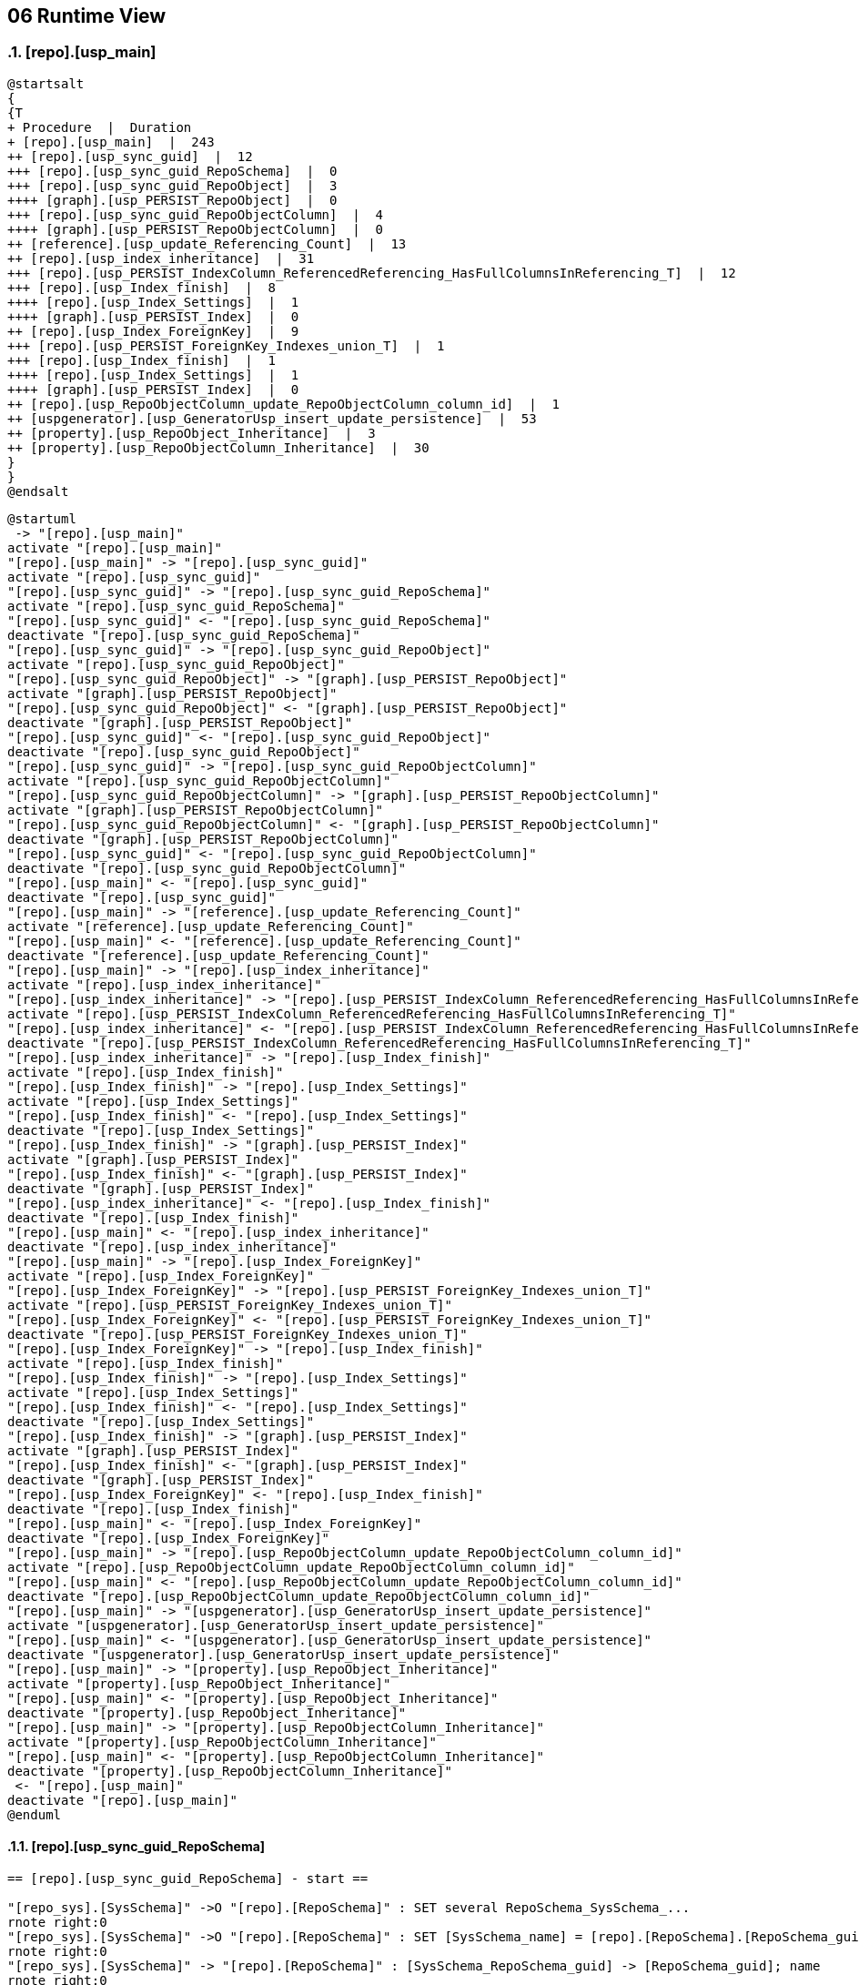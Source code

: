 [[section-runtime-view]]
== 06 Runtime View
:date: {docdate}

:sectnums:

// :filename: src/06_runtime_view.adoc
// // include::_feedback.adoc[]


// === <Runtime Scenario 1>

=== [repo].[usp_main]

// * _<insert runtime diagram or textual description of the scenario>_
// * _<insert description of the notable aspects of the interactions between the
// building block instances depicted in this diagram.>_

// https://plantuml.com/en/salt
// Tree widget
// oder
// Tree Table


////
Select
    tree.ProcedurePumlTree
  , tree.ProcedurePumlTreeTable
from
    logs.ftv_ExecutionLog_puml_tree_per_execution ( '5E960CEB-187C-4C75-8465-3F2FA8363CA5' ) tree;
////

[plantuml, ProcedurePumlTreeTable-ExecutionLog-usp_main, svg]
....
@startsalt
{
{T
+ Procedure  |  Duration
+ [repo].[usp_main]  |  243
++ [repo].[usp_sync_guid]  |  12
+++ [repo].[usp_sync_guid_RepoSchema]  |  0
+++ [repo].[usp_sync_guid_RepoObject]  |  3
++++ [graph].[usp_PERSIST_RepoObject]  |  0
+++ [repo].[usp_sync_guid_RepoObjectColumn]  |  4
++++ [graph].[usp_PERSIST_RepoObjectColumn]  |  0
++ [reference].[usp_update_Referencing_Count]  |  13
++ [repo].[usp_index_inheritance]  |  31
+++ [repo].[usp_PERSIST_IndexColumn_ReferencedReferencing_HasFullColumnsInReferencing_T]  |  12
+++ [repo].[usp_Index_finish]  |  8
++++ [repo].[usp_Index_Settings]  |  1
++++ [graph].[usp_PERSIST_Index]  |  0
++ [repo].[usp_Index_ForeignKey]  |  9
+++ [repo].[usp_PERSIST_ForeignKey_Indexes_union_T]  |  1
+++ [repo].[usp_Index_finish]  |  1
++++ [repo].[usp_Index_Settings]  |  1
++++ [graph].[usp_PERSIST_Index]  |  0
++ [repo].[usp_RepoObjectColumn_update_RepoObjectColumn_column_id]  |  1
++ [uspgenerator].[usp_GeneratorUsp_insert_update_persistence]  |  53
++ [property].[usp_RepoObject_Inheritance]  |  3
++ [property].[usp_RepoObjectColumn_Inheritance]  |  30
}
}
@endsalt
....

////
Select
    tree.ProcedurePumlTree
  , tree.ProcedurePumlTreeTable
from
    logs.ftv_ExecutionLog_puml_tree_per_execution ( '5E960CEB-187C-4C75-8465-3F2FA8363CA5' ) tree;
////

[plantuml, dhw-sequence-usp_main, svg]
....
@startuml
 -> "[repo].[usp_main]"
activate "[repo].[usp_main]"
"[repo].[usp_main]" -> "[repo].[usp_sync_guid]"
activate "[repo].[usp_sync_guid]"
"[repo].[usp_sync_guid]" -> "[repo].[usp_sync_guid_RepoSchema]"
activate "[repo].[usp_sync_guid_RepoSchema]"
"[repo].[usp_sync_guid]" <- "[repo].[usp_sync_guid_RepoSchema]"
deactivate "[repo].[usp_sync_guid_RepoSchema]"
"[repo].[usp_sync_guid]" -> "[repo].[usp_sync_guid_RepoObject]"
activate "[repo].[usp_sync_guid_RepoObject]"
"[repo].[usp_sync_guid_RepoObject]" -> "[graph].[usp_PERSIST_RepoObject]"
activate "[graph].[usp_PERSIST_RepoObject]"
"[repo].[usp_sync_guid_RepoObject]" <- "[graph].[usp_PERSIST_RepoObject]"
deactivate "[graph].[usp_PERSIST_RepoObject]"
"[repo].[usp_sync_guid]" <- "[repo].[usp_sync_guid_RepoObject]"
deactivate "[repo].[usp_sync_guid_RepoObject]"
"[repo].[usp_sync_guid]" -> "[repo].[usp_sync_guid_RepoObjectColumn]"
activate "[repo].[usp_sync_guid_RepoObjectColumn]"
"[repo].[usp_sync_guid_RepoObjectColumn]" -> "[graph].[usp_PERSIST_RepoObjectColumn]"
activate "[graph].[usp_PERSIST_RepoObjectColumn]"
"[repo].[usp_sync_guid_RepoObjectColumn]" <- "[graph].[usp_PERSIST_RepoObjectColumn]"
deactivate "[graph].[usp_PERSIST_RepoObjectColumn]"
"[repo].[usp_sync_guid]" <- "[repo].[usp_sync_guid_RepoObjectColumn]"
deactivate "[repo].[usp_sync_guid_RepoObjectColumn]"
"[repo].[usp_main]" <- "[repo].[usp_sync_guid]"
deactivate "[repo].[usp_sync_guid]"
"[repo].[usp_main]" -> "[reference].[usp_update_Referencing_Count]"
activate "[reference].[usp_update_Referencing_Count]"
"[repo].[usp_main]" <- "[reference].[usp_update_Referencing_Count]"
deactivate "[reference].[usp_update_Referencing_Count]"
"[repo].[usp_main]" -> "[repo].[usp_index_inheritance]"
activate "[repo].[usp_index_inheritance]"
"[repo].[usp_index_inheritance]" -> "[repo].[usp_PERSIST_IndexColumn_ReferencedReferencing_HasFullColumnsInReferencing_T]"
activate "[repo].[usp_PERSIST_IndexColumn_ReferencedReferencing_HasFullColumnsInReferencing_T]"
"[repo].[usp_index_inheritance]" <- "[repo].[usp_PERSIST_IndexColumn_ReferencedReferencing_HasFullColumnsInReferencing_T]"
deactivate "[repo].[usp_PERSIST_IndexColumn_ReferencedReferencing_HasFullColumnsInReferencing_T]"
"[repo].[usp_index_inheritance]" -> "[repo].[usp_Index_finish]"
activate "[repo].[usp_Index_finish]"
"[repo].[usp_Index_finish]" -> "[repo].[usp_Index_Settings]"
activate "[repo].[usp_Index_Settings]"
"[repo].[usp_Index_finish]" <- "[repo].[usp_Index_Settings]"
deactivate "[repo].[usp_Index_Settings]"
"[repo].[usp_Index_finish]" -> "[graph].[usp_PERSIST_Index]"
activate "[graph].[usp_PERSIST_Index]"
"[repo].[usp_Index_finish]" <- "[graph].[usp_PERSIST_Index]"
deactivate "[graph].[usp_PERSIST_Index]"
"[repo].[usp_index_inheritance]" <- "[repo].[usp_Index_finish]"
deactivate "[repo].[usp_Index_finish]"
"[repo].[usp_main]" <- "[repo].[usp_index_inheritance]"
deactivate "[repo].[usp_index_inheritance]"
"[repo].[usp_main]" -> "[repo].[usp_Index_ForeignKey]"
activate "[repo].[usp_Index_ForeignKey]"
"[repo].[usp_Index_ForeignKey]" -> "[repo].[usp_PERSIST_ForeignKey_Indexes_union_T]"
activate "[repo].[usp_PERSIST_ForeignKey_Indexes_union_T]"
"[repo].[usp_Index_ForeignKey]" <- "[repo].[usp_PERSIST_ForeignKey_Indexes_union_T]"
deactivate "[repo].[usp_PERSIST_ForeignKey_Indexes_union_T]"
"[repo].[usp_Index_ForeignKey]" -> "[repo].[usp_Index_finish]"
activate "[repo].[usp_Index_finish]"
"[repo].[usp_Index_finish]" -> "[repo].[usp_Index_Settings]"
activate "[repo].[usp_Index_Settings]"
"[repo].[usp_Index_finish]" <- "[repo].[usp_Index_Settings]"
deactivate "[repo].[usp_Index_Settings]"
"[repo].[usp_Index_finish]" -> "[graph].[usp_PERSIST_Index]"
activate "[graph].[usp_PERSIST_Index]"
"[repo].[usp_Index_finish]" <- "[graph].[usp_PERSIST_Index]"
deactivate "[graph].[usp_PERSIST_Index]"
"[repo].[usp_Index_ForeignKey]" <- "[repo].[usp_Index_finish]"
deactivate "[repo].[usp_Index_finish]"
"[repo].[usp_main]" <- "[repo].[usp_Index_ForeignKey]"
deactivate "[repo].[usp_Index_ForeignKey]"
"[repo].[usp_main]" -> "[repo].[usp_RepoObjectColumn_update_RepoObjectColumn_column_id]"
activate "[repo].[usp_RepoObjectColumn_update_RepoObjectColumn_column_id]"
"[repo].[usp_main]" <- "[repo].[usp_RepoObjectColumn_update_RepoObjectColumn_column_id]"
deactivate "[repo].[usp_RepoObjectColumn_update_RepoObjectColumn_column_id]"
"[repo].[usp_main]" -> "[uspgenerator].[usp_GeneratorUsp_insert_update_persistence]"
activate "[uspgenerator].[usp_GeneratorUsp_insert_update_persistence]"
"[repo].[usp_main]" <- "[uspgenerator].[usp_GeneratorUsp_insert_update_persistence]"
deactivate "[uspgenerator].[usp_GeneratorUsp_insert_update_persistence]"
"[repo].[usp_main]" -> "[property].[usp_RepoObject_Inheritance]"
activate "[property].[usp_RepoObject_Inheritance]"
"[repo].[usp_main]" <- "[property].[usp_RepoObject_Inheritance]"
deactivate "[property].[usp_RepoObject_Inheritance]"
"[repo].[usp_main]" -> "[property].[usp_RepoObjectColumn_Inheritance]"
activate "[property].[usp_RepoObjectColumn_Inheritance]"
"[repo].[usp_main]" <- "[property].[usp_RepoObjectColumn_Inheritance]"
deactivate "[property].[usp_RepoObjectColumn_Inheritance]"
 <- "[repo].[usp_main]"
deactivate "[repo].[usp_main]"
@enduml
....

==== [repo].[usp_sync_guid_RepoSchema]

[plantuml, dhw-sequence-usp_sync_guid_RepoObject, svg]
....

== [repo].[usp_sync_guid_RepoSchema] - start ==

"[repo_sys].[SysSchema]" ->O "[repo].[RepoSchema]" : SET several RepoSchema_SysSchema_...
rnote right:0
"[repo_sys].[SysSchema]" ->O "[repo].[RepoSchema]" : SET [SysSchema_name] = [repo].[RepoSchema].[RepoSchema_guid]
rnote right:0
"[repo_sys].[SysSchema]" -> "[repo].[RepoSchema]" : [SysSchema_RepoSchema_guid] -> [RepoSchema_guid]; name
rnote right:0
"[repo_sys].[SysSchema]" -> "[repo].[RepoSchema]" : INSERT still missing Schema
rnote right:0
"[repo].[RepoSchema]" ->O "[repo].[RepoSchema]" : SET [RepoSchema_name] = [SysSchema_name]
rnote right:0
"[repo].[RepoSchema]" --> "[repo_sys].[SysSchema]" : write RepoSchema_guid into extended properties of SysSchema
rnote right:
"[repo].[RepoSchema]" ->O "[repo].[RepoSchema]" : SET is_SysSchema_missing = 1
rnote right:0
"[repo].[RepoSchema]" ->x "[repo].[RepoSchema]" : DELETE; marked missing SysSchema
rnote right:0

== [repo].[usp_sync_guid_RepoSchema] - end ==
....

==== [repo].[usp_sync_guid_RepoObject]

////
Select
    id
  , puml_Sequence
  , execution_instance_guid
  , parent_execution_log_id
  , proc_schema_name
  , proc_name
  , step_id
  , step_name
  , created_dt
  , source_object
  , target_object
  , inserted
  , updated
  , deleted
From
    logs.ExecutionLog_gross
Where
    id
Between 33386 And 33404
Order By
    id;
////

[plantuml, dhw-sequence-usp_sync_guid_RepoObject, svg]
....
'skinparam maxmessagesize 220

== [repo].[usp_sync_guid_RepoObject] - start ==

"[repo_sys].[SysObject]" ->O "[repo].[RepoObject]" : SET several RepoObject_SysObject_...
rnote right:1
"[repo_sys].[SysObject]" ->O "[repo].[RepoObject]" : SET [SysObject_name] = [repo].[RepoObject].[RepoObject_guid]
rnote right:0
"[repo_sys].[SysObject]" -> "[repo].[RepoObject]" : [SysObject_RepoObject_guid] -> [RepoObject_guid]; some name, type, …
rnote right:0
"[repo_sys].[SysObject]" -> "[repo].[RepoObject]" : INSERT still missing Object
rnote right:0
"[repo].[RepoObject]" ->O "[repo].[RepoObject]" : SET [RepoObject_schema_name] = [SysObject_schema_name] , [RepoObject_name] = [SysObject_name]
rnote right:0
"[repo].[RepoObject]" --> "[repo_sys].[SysObject]" : write RepoObject_guid into extended properties of SysObject
rnote right:
"[repo].[RepoObject]" ->O "[repo].[RepoObject]" : SET is_SysObject_missing = 1
rnote right:0
"[repo].[RepoObject]" ->x "[repo].[RepoObject]" : DELETE; marked missing SysObject, but not is_repo_managed  = 1
rnote right:0
"[repo_sys].[SysObject]" ->O "[repo].[RepoObject]" : UPDATE other properties, where not is_repo_managed  = 1
rnote right:0
"[repo].[RepoObject]" ->x "[reference].[RepoObjectSource_virtual]" : DELETE [reference].[RepoObjectSource_virtual] missing Source_RepoObject_guid
rnote right:0
"[repo].[RepoObject_persistence]" ->O "[repo].[RepoObject]" : SET [Repo_temporal_type]
rnote right:0

== [graph].[usp_PERSIST_RepoObject] - start ==

"[graph].[RepoObject_S]" ->x "[graph].[RepoObject]" : delete persistence target missing in source
rnote right:0
"[graph].[RepoObject_S]" ->O "[graph].[RepoObject]" : update changed
rnote right:0
"[graph].[RepoObject_S]" -> "[graph].[RepoObject]" : insert missing
rnote right:0

== [graph].[usp_PERSIST_RepoObject] - end ==


== [repo].[usp_sync_guid_RepoObject] - UPDATE [graph].[RepoObject] - ensure current case ==


== [repo].[usp_sync_guid_RepoObject] - end ==

....

==== [repo].[usp_sync_guid_RepoObjectColumn]

[plantuml, dhw-sequence-usp_sync_guid_RepoObjectColumn, svg]
....
'skinparam maxmessagesize 220

== [repo].[usp_sync_guid_RepoObjectColumn] - start ==

"[repo_sys].[SysColumn]" ->O "[repo].[RepoObjectColumn]" : UPDATE repo_sys.SysColumn_RepoObjectColumn_via_RepoObjectColumn_guid
rnote right:0
"[repo].[RepoObjectColumn]" ->O "[repo].[RepoObjectColumn]" : SET [SysObjectColumn_name] = [RepoObjectColumn_guid] (to avoid conflict in the next INSERT step)
rnote right:0
"[repo_sys].[SysColumn]" -> "[repo].[RepoObjectColumn]" : [SysObject_RepoObjectColumn_guid] -> [RepoObjectColumn_guid] ([RepoObjectColumn_guid] is stored in extended properties)
rnote right:14
"[repo_sys].[SysColumn]" ->x "[repo].[RepoObjectColumn]" : DELETE repo.RepoObjectColumn, WHERE (RowNumberOverName > 1); via [repo].[SysColumn_RepoObjectColumn_via_name]
rnote right:14
"[repo_sys].[SysColumn]" -> "[repo].[RepoObjectColumn]" : INSERT still missing Column
rnote right:0
"[repo].[RepoObjectColumn]" ->O "[repo].[RepoObjectColumn]" : SET [RepoObjectColumn_name] = [SysObjectColumn_name] WHERE (has_different_sys_names = 1) AND (ISNULL(is_repo_managed, 0) = 0)
rnote right:0
"[repo_sys].[SysColumn]" ->O "[repo].[RepoObjectColumn]" : other properties, where (ISNULL(is_repo_managed, 0) = 0)
rnote right:0
"[repo_sys].[SysColumn]" ->O "[repo].[RepoObjectColumn]" : persistence: update RepoObjectColumn_name and repo attributes from sys attributes of persistence_source_RepoObjectColumn_guid
rnote right:0
"[repo].[RepoObjectColumn]" ->O "[repo].[RepoObjectColumn]" : persistence: [roc_p].[persistence_source_RepoObjectColumn_guid] = [roc_s].[RepoObjectColumn_guid] (matching by column name via [repo].[RepoObject_persistence])
rnote right:0
"[repo].[RepoObjectColumn]" -> "[repo].[RepoObjectColumn]" : persistence: add missing persistence columns existing in source
rnote right:0
"[repo].[RepoObject_persistence]" -> "[repo].[RepoObjectColumn]" : persistence: insert missing HistValidColumns
rnote right:0
"[repo].[RepoObjectColumn]" ->O "[repo].[RepoObjectColumn]" : persistence: SET [persistence_source_RepoObjectColumn_guid] = NULL (missing source column)
rnote right:0
"repo.RepoObjectColumn_RequiredRepoObjectColumnMerge" ->O "[repo].[RepoObjectColumn]" : merge columns, defined in repo.RepoObjectColumn_RequiredRepoObjectColumnMerge
rnote right:0
"[repo].[RepoObjectColumn]" --> "[repo_sys].[SysColumn]" : write RepoObjectColumn_guid into extended properties of SysObjectColumn, Level2
rnote right:
"[repo_sys].[SysColumn]" ->O "[repo].[RepoObjectColumn]" : SET [is_SysObjectColumn_missing] = 1
rnote right:0
"[repo_sys].[RepoObjectColumn]" ->x "[repo].[RepoObjectColumn]" : where is_SysObjectColumn_missing = 1, but not in objects which are is_repo_managed
rnote right:0
"[repo].[RepoObjectColumn]" ->x "[reference].[RepoObjectColumnSource_virtual]" : DELETE from [reference].[RepoObjectColumnSource_virtual] invalid [Source_RepoObjectColumn_guid]
rnote right:0
"[repo].[RepoObjectColumn]" ->x "[repo].[IndexColumn_virtual]" : DELETE from [repo].[IndexColumn_virtual] invalid columns
rnote right:0

== [graph].[usp_PERSIST_RepoObjectColumn] - start ==

"[graph].[RepoObjectColumn_S]" ->x "[graph].[RepoObjectColumn]" : delete persistence target missing in source
rnote right:0
"[graph].[RepoObjectColumn_S]" ->O "[graph].[RepoObjectColumn]" : update changed
rnote right:2
"[graph].[RepoObjectColumn_S]" -> "[graph].[RepoObjectColumn]" : insert missing
rnote right:42

== [graph].[usp_PERSIST_RepoObjectColumn] - end ==


== [repo].[usp_sync_guid_RepoObjectColumn] - UPDATE [graph].[RepoObjectColumn] - ensure current case ==


== [repo].[usp_sync_guid_RepoObjectColumn] - end ==

....

==== [reference].[usp_update_Referencing_Count]

[plantuml, dhw-sequence-usp_update_Referencing_Count, svg]
....

== [reference].[usp_update_Referencing_Count] - start ==

"[repo_sys].[RepoObjectReferencing]" ->O "[repo].[RepoObject]" : SET [RepoObject_Referencing_Count] = [rorc].[Referencing_Count]
rnote right:0
"[repo_sys].[RepoObjectReferenced]" ->O "[repo].[RepoObjectColumn]" : SET [Referencing_Count] = [rorc].[Referencing_Count]
rnote right:1

== [reference].[usp_update_Referencing_Count] - end ==

....

==== [repo].[usp_index_inheritance]

[plantuml, dhw-sequence-usp_index_inheritance, svg]
....
'skinparam maxmessagesize 220

== [repo].[usp_index_inheritance] - start ==


== [repo].[usp_PERSIST_IndexColumn_ReferencedReferencing_HasFullColumnsInReferencing_T] - start ==

?->x "[repo].[IndexColumn_ReferencedReferencing_HasFullColumnsInReferencing_T]" : truncate persistence target
rnote right:0
"[repo].[IndexColumn_ReferencedReferencing_HasFullColumnsInReferencing]" -> "[repo].[IndexColumn_ReferencedReferencing_HasFullColumnsInReferencing_T]" : insert all
rnote right:390

== [repo].[usp_PERSIST_IndexColumn_ReferencedReferencing_HasFullColumnsInReferencing_T] - end ==

"[repo].[IndexReferencedReferencing_HasFullColumnsInReferencing]" ->x "[repo].[Index_virtual]" : DELETE (if it is a referencing index (NOT [referenced_index_guid] IS NULL), but referenced index is missing)
rnote right:0
"[repo].[IndexReferencedReferencing_HasFullColumnsInReferencing]" -> "[repo].[Index_virtual]" : INSERT (Index which should be inherited in referenced, but not yet referenced)
rnote right:16
"[repo].[IndexReferencedReferencing_HasFullColumnsInReferencing]" ->O "[repo].[Index_virtual]" : UPDATE [referenced_index_guid], if NULL but should be inherited
rnote right:0
"[repo].[IndexColumn_virtual_referenced_setpoint]" ->x "[repo].[IndexColumn_virtual]" : DELETE (referenced index, where entries are missing in setpoint)
rnote right:0
"[repo].[IndexColumn_virtual_referenced_setpoint]" -> "[repo].[Index_virtual]" : INSERT missing
rnote right:22
"[repo].[Index_virtual]" ->O "[repo].[Index_virtual]" : Persistence: UPDATE some persistence target index attributes from persistence source indexes
rnote right:3
"[repo].[Index_gross]" ->x "[repo].[Index_virtual]" : DELETE duplicates by pattern
rnote right:0
"[repo].[IndexColumn_virtual_referenced_setpoint]" ->O "[repo].[IndexColumn_virtual]" : SET [RepoObjectColumn_guid] = [setpoint].[referencing_RepoObjectColumn_guid], [is_descending_key] = [setpoint].[is_descending_key]
rnote right:0

== [repo].[usp_Index_finish] - start ==


== [repo].[usp_Index_Settings] - start ==

"[repo].[Index_IndexPattern]" ->x "[repo].[Index_Settings]" : DELETE
rnote right:0
"[repo].[Index_IndexPattern]" -> "[repo].[Index_Settings]" : INSERT
rnote right:16
"[repo].[Index_IndexPattern]" ->O "[repo].[Index_Settings]" : UPDATE
rnote right:0

== [repo].[usp_Index_Settings] - end ==

"[repo].[IndexColumn_virtual]" ->x "[repo].[Index_virtual]" : DELETE [repo].[Index_virtual] without columns
rnote right:0
"[repo].[Index_gross]" ->x "[repo].[Index_virtual]" : DELETE duplicates by pattern
rnote right:10
"[repo].[Index_Settings]" ->O "[repo].[Index_Settings]" : SET [IndexSemanticGroup] = [TSource].[IndexSemanticGroup] (via [T1].[referenced_index_guid] = [TSource].[index_guid])
rnote right:2
"[repo].[Index_Settings]" ->O "[repo].[Index_Settings]" : SET [IndexSemanticGroup] = [TSource].[IndexSemanticGroup] (via [repo].[ForeignKey_Index_guid_union])
rnote right:0
"[repo].[RepoObject]" ->O "[repo].[Index_virtual]" : SET [is_index_primary_key] = 1, [is_index_unique] = 1 (propagate PK from [repo].[RepoObject] into [repo].[Index_virtual])
rnote right:0
"[repo].[Index_union]" ->O "[repo].[Index_virtual]" : SET [is_index_primary_key] = 1 (WHERE rop.has_history = 1 and source-index is PK)
rnote right:0
"[repo].[Index_union]" ->O "[repo].[Index_virtual]" : SET [is_create_constraint] = 1 (WHERE persistence has_history = 1)
rnote right:0
"[repo].[Index_virtual]" ->O "[repo].[Index_virtual]" : SET [is_index_unique] = 1 (each PK is also [is_index_unique])
rnote right:0
"[repo].[RepoObject]" ->O "[repo].[Index_virtual]" : SET [is_index_primary_key] = 0 (where RowNumber_PkPerParentObject > 1)
rnote right:0
"[repo].[Index_gross]" ->O "[repo].[Index_virtual]" : SET [pk_index_guid] = [pk].[index_guid] (WHERE [is_index_primary_key] = 1 and [RowNumber_PkPerParentObject] = 1)
rnote right:0
"[repo].[RepoObject]" ->O "[repo].[Index_virtual]" : SET [index_name] = [T2].[index_name_new]
rnote right:6

== [graph].[usp_PERSIST_Index] - start ==

"[graph].[Index_S]" ->x "[graph].[Index]" : delete persistence target missing in source
rnote right:0
"[graph].[Index_S]" ->O "[graph].[Index]" : update changed
rnote right:0
"[graph].[Index_S]" -> "[graph].[Index]" : insert missing
rnote right:6

== [graph].[usp_PERSIST_Index] - end ==


== [repo].[usp_Index_finish] - end ==


== [repo].[usp_index_inheritance] - end ==

....

==== [repo].[usp_RepoObjectColumn_update_RepoObjectColumn_column_id]

// [plantuml, dhw-sequence-usp_RepoObjectColumn_update_RepoObjectColumn_column_id, svg]
// ....

// == [repo].[usp_RepoObjectColumn_update_RepoObjectColumn_column_id] - start ==


// == [repo].[usp_RepoObjectColumn_update_RepoObjectColumn_column_id] - end ==

// ....

==== [repo].[usp_GeneratorUsp_insert_update_persistence]

[plantuml, usp_GeneratorUsp_insert_update_persistence, svg]
....

== [repo].[usp_GeneratorUsp_insert_update_persistence] - start ==

"[repo].[RepoObject_gross]" ->x " [repo].[GeneratorUsp]" : delete old usp, which doesn't exist anymore
rnote right:0
"[repo].[RepoObject_gross]" -> "[repo].[GeneratorUsp]" : insert new usp
rnote right:0
"[repo].[GeneratorUspStep_Persistence]" ->O "[repo].[GeneratorUspStep]" : update steps, changed
rnote right:0
"[repo].[GeneratorUspStep_Persistence]" -> "[repo].[GeneratorUspStep]" : insert steps, not existing
rnote right:0
"[repo].[GeneratorUspStep_Persistence_IsInactive_setpoint]" ->O "[repo].[GeneratorUspStep]" : update steps; SET [is_inactive] = [setpoint].[is_inactive]
rnote right:0

== [repo].[usp_GeneratorUsp_insert_update_persistence] - end ==

....


=== <Runtime Scenario 2>

=== ...

=== <Runtime Scenario n>
